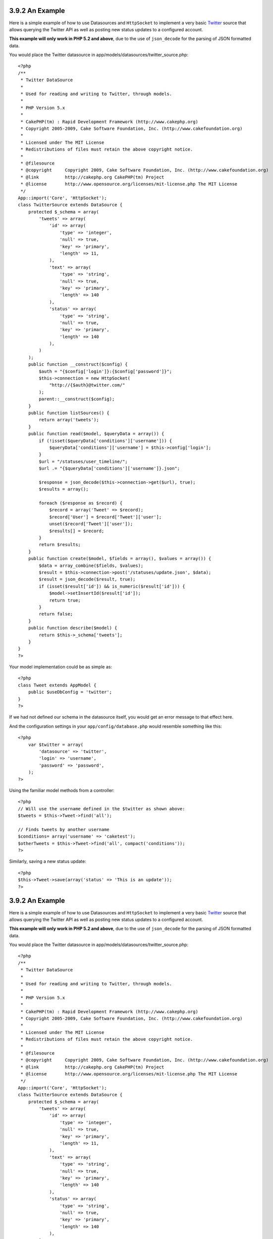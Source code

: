 3.9.2 An Example
----------------

Here is a simple example of how to use Datasources and
``HttpSocket`` to implement a very basic
`Twitter <http://twitter.com>`_ source that allows querying the
Twitter API as well as posting new status updates to a configured
account.

**This example will only work in PHP 5.2 and above**, due to the
use of ``json_decode`` for the parsing of JSON formatted data.

You would place the Twitter datasource in
app/models/datasources/twitter\_source.php:

::

    <?php
    /**
     * Twitter DataSource
     *
     * Used for reading and writing to Twitter, through models.
     *
     * PHP Version 5.x
     *
     * CakePHP(tm) : Rapid Development Framework (http://www.cakephp.org)
     * Copyright 2005-2009, Cake Software Foundation, Inc. (http://www.cakefoundation.org)
     *
     * Licensed under The MIT License
     * Redistributions of files must retain the above copyright notice.
     *
     * @filesource
     * @copyright     Copyright 2009, Cake Software Foundation, Inc. (http://www.cakefoundation.org)
     * @link          http://cakephp.org CakePHP(tm) Project
     * @license       http://www.opensource.org/licenses/mit-license.php The MIT License
     */
    App::import('Core', 'HttpSocket');
    class TwitterSource extends DataSource {
        protected $_schema = array(
            'tweets' => array(
                'id' => array(
                    'type' => 'integer',
                    'null' => true,
                    'key' => 'primary',
                    'length' => 11,
                ),
                'text' => array(
                    'type' => 'string',
                    'null' => true,
                    'key' => 'primary',
                    'length' => 140
                ),
                'status' => array(
                    'type' => 'string',
                    'null' => true,
                    'key' => 'primary',
                    'length' => 140
                ),
            )
        );
        public function __construct($config) {
            $auth = "{$config['login']}:{$config['password']}";
            $this->connection = new HttpSocket(
                "http://{$auth}@twitter.com/"
            );
            parent::__construct($config);
        }
        public function listSources() {
            return array('tweets');
        }
        public function read($model, $queryData = array()) {
            if (!isset($queryData['conditions']['username'])) {
                $queryData['conditions']['username'] = $this->config['login'];
            }
            $url = "/statuses/user_timeline/";
            $url .= "{$queryData['conditions']['username']}.json";
     
            $response = json_decode($this->connection->get($url), true);
            $results = array();
     
            foreach ($response as $record) {
                $record = array('Tweet' => $record);
                $record['User'] = $record['Tweet']['user'];
                unset($record['Tweet']['user']);
                $results[] = $record;
            }
            return $results;
        }
        public function create($model, $fields = array(), $values = array()) {
            $data = array_combine($fields, $values);
            $result = $this->connection->post('/statuses/update.json', $data);
            $result = json_decode($result, true);
            if (isset($result['id']) && is_numeric($result['id'])) {
                $model->setInsertId($result['id']);
                return true;
            }
            return false;
        }
        public function describe($model) {
            return $this->_schema['tweets'];
        }
    }
    ?>

Your model implementation could be as simple as:

::

    <?php
    class Tweet extends AppModel {
        public $useDbConfig = 'twitter';
    }
    ?>

If we had not defined our schema in the datasource itself, you
would get an error message to that effect here.

And the configuration settings in your ``app/config/database.php``
would resemble something like this:

::

    <?php
        var $twitter = array(
            'datasource' => 'twitter',
            'login' => 'username',
            'password' => 'password',
        );
    ?>

Using the familiar model methods from a controller:

::

    <?php
    // Will use the username defined in the $twitter as shown above:
    $tweets = $this->Tweet->find('all');
    
    // Finds tweets by another username
    $conditions= array('username' => 'caketest');
    $otherTweets = $this->Tweet->find('all', compact('conditions'));
    ?>

Similarly, saving a new status update:

::

    <?php
    $this->Tweet->save(array('status' => 'This is an update'));
    ?>

3.9.2 An Example
----------------

Here is a simple example of how to use Datasources and
``HttpSocket`` to implement a very basic
`Twitter <http://twitter.com>`_ source that allows querying the
Twitter API as well as posting new status updates to a configured
account.

**This example will only work in PHP 5.2 and above**, due to the
use of ``json_decode`` for the parsing of JSON formatted data.

You would place the Twitter datasource in
app/models/datasources/twitter\_source.php:

::

    <?php
    /**
     * Twitter DataSource
     *
     * Used for reading and writing to Twitter, through models.
     *
     * PHP Version 5.x
     *
     * CakePHP(tm) : Rapid Development Framework (http://www.cakephp.org)
     * Copyright 2005-2009, Cake Software Foundation, Inc. (http://www.cakefoundation.org)
     *
     * Licensed under The MIT License
     * Redistributions of files must retain the above copyright notice.
     *
     * @filesource
     * @copyright     Copyright 2009, Cake Software Foundation, Inc. (http://www.cakefoundation.org)
     * @link          http://cakephp.org CakePHP(tm) Project
     * @license       http://www.opensource.org/licenses/mit-license.php The MIT License
     */
    App::import('Core', 'HttpSocket');
    class TwitterSource extends DataSource {
        protected $_schema = array(
            'tweets' => array(
                'id' => array(
                    'type' => 'integer',
                    'null' => true,
                    'key' => 'primary',
                    'length' => 11,
                ),
                'text' => array(
                    'type' => 'string',
                    'null' => true,
                    'key' => 'primary',
                    'length' => 140
                ),
                'status' => array(
                    'type' => 'string',
                    'null' => true,
                    'key' => 'primary',
                    'length' => 140
                ),
            )
        );
        public function __construct($config) {
            $auth = "{$config['login']}:{$config['password']}";
            $this->connection = new HttpSocket(
                "http://{$auth}@twitter.com/"
            );
            parent::__construct($config);
        }
        public function listSources() {
            return array('tweets');
        }
        public function read($model, $queryData = array()) {
            if (!isset($queryData['conditions']['username'])) {
                $queryData['conditions']['username'] = $this->config['login'];
            }
            $url = "/statuses/user_timeline/";
            $url .= "{$queryData['conditions']['username']}.json";
     
            $response = json_decode($this->connection->get($url), true);
            $results = array();
     
            foreach ($response as $record) {
                $record = array('Tweet' => $record);
                $record['User'] = $record['Tweet']['user'];
                unset($record['Tweet']['user']);
                $results[] = $record;
            }
            return $results;
        }
        public function create($model, $fields = array(), $values = array()) {
            $data = array_combine($fields, $values);
            $result = $this->connection->post('/statuses/update.json', $data);
            $result = json_decode($result, true);
            if (isset($result['id']) && is_numeric($result['id'])) {
                $model->setInsertId($result['id']);
                return true;
            }
            return false;
        }
        public function describe($model) {
            return $this->_schema['tweets'];
        }
    }
    ?>

Your model implementation could be as simple as:

::

    <?php
    class Tweet extends AppModel {
        public $useDbConfig = 'twitter';
    }
    ?>

If we had not defined our schema in the datasource itself, you
would get an error message to that effect here.

And the configuration settings in your ``app/config/database.php``
would resemble something like this:

::

    <?php
        var $twitter = array(
            'datasource' => 'twitter',
            'login' => 'username',
            'password' => 'password',
        );
    ?>

Using the familiar model methods from a controller:

::

    <?php
    // Will use the username defined in the $twitter as shown above:
    $tweets = $this->Tweet->find('all');
    
    // Finds tweets by another username
    $conditions= array('username' => 'caketest');
    $otherTweets = $this->Tweet->find('all', compact('conditions'));
    ?>

Similarly, saving a new status update:

::

    <?php
    $this->Tweet->save(array('status' => 'This is an update'));
    ?>
